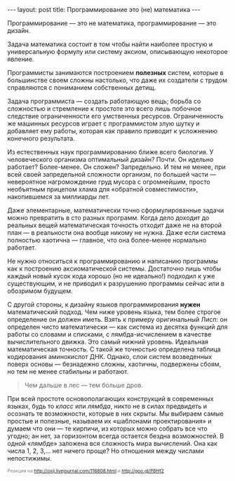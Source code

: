 #+OPTIONS: H:3 num:nil toc:nil \n:nil @:t ::t |:t ^:t -:t f:t *:t TeX:t LaTeX:nil skip:nil d:t tags:not-in-toc
#+STARTUP: SHOWALL INDENT
#+STARTUP: HIDESTARS
#+BEGIN_HTML
---
layout: post
title: Программирование это (не) математика
---
#+END_HTML

Программирование — это не математика, программирование — это дизайн.

Задача математика состоит в том чтобы найти наиболее простую и
универсальную формулу или систему аксиом, описывающую некоторое
явление. 

Программисты занимаются построением *полезных* систем, которые в
большинстве своем сложны настолько, что даже их создатели с трудом
справляются с пониманием собственных детищ.

Задача программиста — создать работающую вещь; борьба со сложностью и
стремление к простоте это всего лишь побочное следствие ограниченности
его умственных ресурсов. Ограниченность же машинных ресурсов играет с
программистом злую шутку и добавляет ему работы, которая как правило
приводит к усложнению конечного результата.

Из естественных наук программированию ближе всего биология. У
человеческого организма оптимальный дизайн? Почти. Он идельно
работает? Более-менее. Он сложен? Запредельно. И тем не менее, при
всей своей запредельной сложности организм, по большей части —
невероятное нагромождение груд мусора с огромнейшим, просто необъятным
прицепом хлама для «обратной совместимости», накопившемся за миллиарды
лет.

Даже элементарные, математически точно сформулированные задачи можно
превратить в сто разных программ. Когда дело доходит до реальных вещей
математическая точность отходит даже не на второй план — в реальности
она вообще никому не нужна. Даже если система полностью хаотична —
главное, что она более-менее нормально работает.

Не нужно относиться к программированию и написанию программы как к
построению аксиоматической системы. Достаточно лишь чтобы каждый новый
кусок кода хорошо (но не идеально!) подходил к уже существующим, и не
приводил к разрушению программы сейчас или в обозримом будущем.

С другой стороны, к дизайну языков программирования *нужен*
математический подход. Чем ниже уровень языка, тем более строгое
определение он должен иметь. Взять к примеру оригинальный Лисп: он
определен чисто математически — как система из десятка функций для
работы со словами и списками, с лямбда-исчислением в качестве
вычислительного движка. Это самый нижний уровень. Идеальная
математическая точность. С такой же точностью определена таблица
кодирования аминокислот ДНК. Однако, слои систем возведенных поверх
основы — безнадежно сложны, хаотичны, подвержены сбоям, но тем не
менее стабильны и работают.

#+begin_quote
Чем дальше в лес — тем больше дров.
#+end_quote

При всей простоте основополагающих конструкций в современных языках,
будь то /класс/ или /лямбда/, никто не в силах предвидеть и осознать
те возможности, которые в них скрыты. Мы выбираем самые простые и
полезные, называем их «шаблонами проектирования» и думаем что они — те
кирпичи, из которых можно собрать все что угодно; ан нет, за
горизонтом всегда остается бездна возможностей. В одной «лямбде»
заложена вся сложность мира вычислений. Она как числа 1, 2, 3,... нет
ничего проще? Но отношения между числами непостижимы.

#+begin_html
<p style="color: gray; font-size: 75%;">Реакция на <a
href="http://oxij.livejournal.com/116808.html">http://oxij.livejournal.com/116808.html</a>
и <a href="http://goo.gl/P8Hf2">http://goo.gl/P8Hf2</a>.</p>
#+end_html

